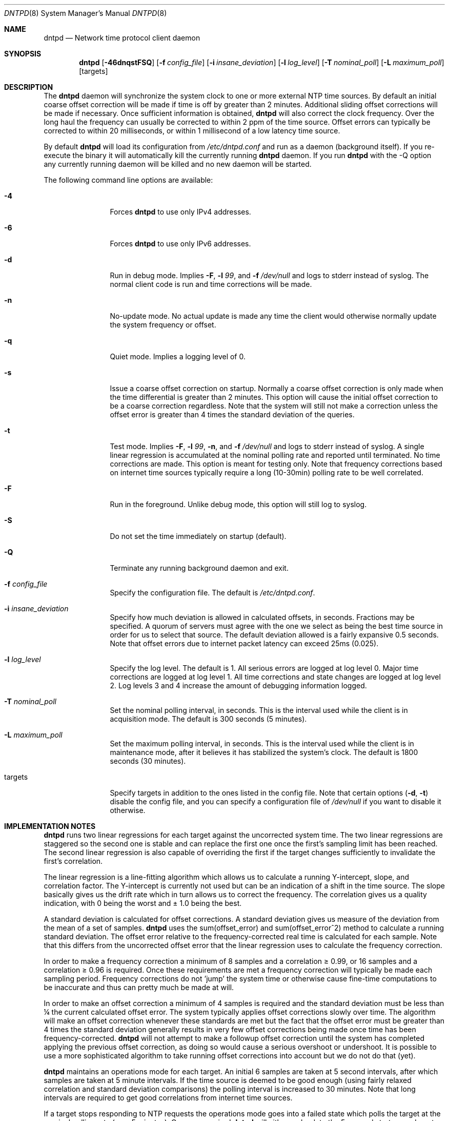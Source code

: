.\" $DragonFly: src/usr.sbin/dntpd/dntpd.8,v 1.19 2008/01/22 19:17:38 swildner Exp $
.\"
.\" Copyright (c) 2005 The DragonFly Project.  All rights reserved.
.\"
.\" This code is derived from software contributed to The DragonFly Project
.\" by Matthew Dillon <dillon@backplane.com>
.\"
.\" Redistribution and use in source and binary forms, with or without
.\" modification, are permitted provided that the following conditions
.\" are met:
.\"
.\" 1. Redistributions of source code must retain the above copyright
.\"    notice, this list of conditions and the following disclaimer.
.\" 2. Redistributions in binary form must reproduce the above copyright
.\"    notice, this list of conditions and the following disclaimer in
.\"    the documentation and/or other materials provided with the
.\"    distribution.
.\" 3. Neither the name of The DragonFly Project nor the names of its
.\"    contributors may be used to endorse or promote products derived
.\"    from this software without specific, prior written permission.
.\"
.\" THIS SOFTWARE IS PROVIDED BY THE COPYRIGHT HOLDERS AND CONTRIBUTORS
.\" ``AS IS'' AND ANY EXPRESS OR IMPLIED WARRANTIES, INCLUDING, BUT NOT
.\" LIMITED TO, THE IMPLIED WARRANTIES OF MERCHANTABILITY AND FITNESS
.\" FOR A PARTICULAR PURPOSE ARE DISCLAIMED.  IN NO EVENT SHALL THE
.\" COPYRIGHT HOLDERS OR CONTRIBUTORS BE LIABLE FOR ANY DIRECT, INDIRECT,
.\" INCIDENTAL, SPECIAL, EXEMPLARY OR CONSEQUENTIAL DAMAGES (INCLUDING,
.\" BUT NOT LIMITED TO, PROCUREMENT OF SUBSTITUTE GOODS OR SERVICES;
.\" LOSS OF USE, DATA, OR PROFITS; OR BUSINESS INTERRUPTION) HOWEVER CAUSED
.\" AND ON ANY THEORY OF LIABILITY, WHETHER IN CONTRACT, STRICT LIABILITY,
.\" OR TORT (INCLUDING NEGLIGENCE OR OTHERWISE) ARISING IN ANY WAY OUT
.\" OF THE USE OF THIS SOFTWARE, EVEN IF ADVISED OF THE POSSIBILITY OF
.\" SUCH DAMAGE.
.\"
.Dd January 6, 2009
.Dt DNTPD 8
.Os
.Sh NAME
.Nm dntpd
.Nd Network time protocol client daemon
.Sh SYNOPSIS
.Nm
.Bk -words
.Op Fl 46dnqstFSQ
.Op Fl f Ar config_file
.Op Fl i Ar insane_deviation
.Op Fl l Ar log_level
.Op Fl T Ar nominal_poll
.Op Fl L Ar maximum_poll
.Op targets
.Ek
.Sh DESCRIPTION
The
.Nm
daemon will synchronize the system clock to one or more external NTP time
sources.
By default an initial coarse offset correction will be made if
time is off by greater than 2 minutes.
Additional sliding offset corrections will be made if necessary.
Once sufficient information is obtained,
.Nm
will also correct the clock frequency.
Over the long haul the frequency can
usually be corrected to within 2 ppm of the time source.
Offset errors can
typically be corrected to within 20 milliseconds, or within 1 millisecond of
a low latency time source.
.Pp
By default
.Nm
will load its configuration from
.Pa /etc/dntpd.conf
and run as a daemon (background itself).
If you re-execute the binary it will automatically kill the currently running
.Nm
daemon.
If you run
.Nm
with the -Q option any currently running daemon will be killed and
no new daemon will be started.
.Pp
The following command line options are available:
.Bl -tag -width Fl
.It Fl 4
Forces
.Nm
to use only IPv4 addresses.
.It Fl 6
Forces
.Nm
to use only IPv6 addresses.
.It Fl d
Run in debug mode.
Implies
.Fl F ,
.Fl l Ar 99 ,
and
.Fl f Ar /dev/null
and logs to stderr instead of syslog.
The normal client code is run and time corrections will be made.
.It Fl n
No-update mode.
No actual update is made any time the client would
otherwise normally update the system frequency or offset.
.It Fl q
Quiet mode.
Implies a logging level of 0.
.It Fl s
Issue a coarse offset correction on startup.
Normally a coarse offset
correction is only made when the time differential is greater than 2
minutes.
This option will cause the initial offset correction to be
a coarse correction regardless.
Note that the system will still not make
a correction unless the offset error is greater than 4 times the standard
deviation of the queries.
.It Fl t
Test mode.
Implies
.Fl F ,
.Fl l Ar 99 ,
.Fl n ,
and
.Fl f Ar /dev/null
and logs to stderr instead of syslog.
A single linear regression is
accumulated at the nominal polling rate and reported until terminated.
No time corrections are made.
This option is meant for testing only.
Note that frequency corrections based on internet time sources typically
require a long (10-30min) polling rate to be well correlated.
.It Fl F
Run in the foreground.
Unlike debug mode, this option will still log to syslog.
.It Fl S
Do not set the time immediately on startup (default).
.It Fl Q
Terminate any running background daemon and exit.
.It Fl f Ar config_file
Specify the configuration file.
The default is
.Pa /etc/dntpd.conf .
.It Fl i Ar insane_deviation
Specify how much deviation is allowed in calculated offsets, in seconds.
Fractions may be specified.
A quorum of servers must agree with the one we select as being the best time
source in order for us to select that source.
The default deviation allowed is a fairly expansive 0.5 seconds.
Note that offset errors due to internet packet latency can
exceed 25ms (0.025).
.It Fl l Ar log_level
Specify the log level.
The default is 1.
All serious errors are logged at log level 0.
Major time corrections are logged at log level 1.
All time corrections and state changes are logged at log level 2.
Log levels 3 and 4 increase the amount of debugging information logged.
.It Fl T Ar nominal_poll
Set the nominal polling interval, in seconds.
This is the interval used while the client is in acquisition mode.
The default is 300 seconds (5 minutes).
.It Fl L Ar maximum_poll
Set the maximum polling interval, in seconds.
This is the interval used
while the client is in maintenance mode, after it believes it has
stabilized the system's clock.
The default is 1800 seconds (30 minutes).
.It targets
Specify targets in addition to the ones listed in the config file.
Note that certain options
.Fl ( d , t )
disable the config file, and you can specify a configuration file of
.Pa /dev/null
if you want to disable it otherwise.
.El
.Sh IMPLEMENTATION NOTES
.Nm
runs two linear regressions for each target against the uncorrected system
time.
The two linear regressions are staggered so the second one is stable
and can replace the first one once the first's sampling limit has been
reached.
The second linear regression is also capable of overriding the first if
the target changes sufficiently to invalidate the first's correlation.
.Pp
The linear regression is a line-fitting algorithm which allows us to
calculate a running Y-intercept, slope, and correlation factor.
The
Y-intercept is currently not used but can be an indication of a shift in
the time source.
The slope basically gives us the drift rate which in
turn allows us to correct the frequency.
The correlation gives us a
quality indication, with 0 being the worst and \(+- 1.0 being the best.
.Pp
A standard deviation is calculated for offset corrections.
A standard
deviation gives us measure of the deviation from the mean of a set of
samples.
.Nm
uses the sum(offset_error) and sum(offset_error^2) method to calculate
a running standard deviation.
The offset error relative to the
frequency-corrected real time is calculated for each sample.
Note that
this differs from the uncorrected offset error that the linear regression
uses to calculate the frequency correction.
.Pp
In order to make a frequency correction a minimum of 8 samples and a
correlation \(>= 0.99, or 16 samples and a correlation \(>= 0.96 is required.
Once these requirements are met a frequency correction will typically be
made each sampling period.
Frequency corrections do not 'jump' the system
time or otherwise cause fine-time computations to be inaccurate and thus
can pretty much be made at will.
.Pp
In order to make an offset correction a minimum of 4 samples is required
and the standard deviation must be less than \(14 the current calculated
offset error.
The system typically applies offset corrections slowly over
time.
The algorithm will make an offset correction whenever these standards
are met but the fact that the offset error must be greater than 4 times the
standard deviation generally results in very few offset corrections being
made once time has been frequency-corrected.
.Nm
will not attempt to make a followup offset correction until the system
has completed applying the previous offset correction, as doing so would
cause a serious overshoot or undershoot.
It is possible to use a more
sophisticated algorithm to take running offset corrections into account
but we do not do that (yet).
.Pp
.Nm
maintains an operations mode for each target.
An initial 6 samples are taken
at 5 second intervals, after which samples are taken at 5 minute intervals.
If the time source is deemed to be good enough (using fairly relaxed
correlation and standard deviation comparisons) the polling interval is
increased to 30 minutes.
Note that long intervals are required to get good
correlations from internet time sources.
.Pp
If a target stops responding to NTP requests the operations mode goes into a
failed state which polls the target at the nominal polling rate
(e.g., 5 minutes).
Once re-acquired
.Nm
will either go back to the 5-second startup mode or to the 5-minute
acquisition mode depending on how long the target was in the failed state.
.Sh TIME SYNCHRONIZATION ISSUES
If the system clock is naturally off-frequency
.Nm
will be forced to make several offset corrections before it gets enough data
to make a frequency correction.
Once the frequency has been corrected
.Nm
can typically keep the time synchronized to within 1-20 milliseconds depending
on the source and both the number of offset corrections and the size of the
offset corrections should be significantly reduced.
.Pp
It will take up to 30 seconds for
.Nm
to make the initial coarse offset correction.
It can take anywhere from 5 minutes to 3 hours for
.Nm
to make the initial frequency correction, depending on the time source.
Internet time sources require long delays between samples to get a high
quality correlation in order to issue a frequency correction.
.Pp
It is difficult to calculate the packet latency for an internet time source
and in some cases this can result in time sources which disagree as much as
20ms with each other.
If you specify multiple targets and run in
debug or a high-logging mode you may observe this issue.
.Sh MULTIPLE SERVERS AND DNS ROUND ROBINS
Multiple servers may be specified in the configuration file.
Pool domains
are supported and the same domain name may be specified several times to
connect to several different targets within the pool.
Your DNS server must rotate IPs for this to work properly (all
.Ux
name servers will rotate IPs).
.Nm
will automatically weed out any duplicate IPs.
.Pp
When two or more time sources are configured,
.Nm
will do a quorum-based sanity check on its best pick and fail the server if
its offset deviates significantly from other servers.
.Pp
If a server fails,
.Nm
will relookup its domain name and attempt to reconnect to it.
To avoid overloading servers due to packet routing snafus, reconnections
can take upwards of an hour to cycle.
.Sh CONFIGURATION FILE
The
.Pa /etc/dntpd.conf
file contains a list of servers in the 'server <servername>' format, one
per line.
Any information after a '#' is assumed to be a comment.
Any
number of servers may be specified but it is usually wasteful to have more
than four.
.Pp
The system will start dntpd at boot if you add the line:
.Bd -literal
dntpd_enable="YES"
.Ed
.Pp
to
.Pa /etc/rc.conf .
.Nm
will periodically re-resolve failed DNS queries and failed servers
and may be enabled at boot time even if the network is not yet
operational.
.Sh FILES
.Bl -tag -compact -width ".Pa /var/run/dntpd.pid"
.It Pa /var/run/dntpd.pid
When started as a daemon,
.Nm
stores its pid in this file.
When terminating a running
.Nm
this file is used to obtain the pid.
.Pp
.It Pa /etc/dntpd.conf
The default configuration file.
.El
.Sh HISTORY
The
.Nm
command first appeared in
.Dx 1.3 .
.Sh AUTHORS
This program was written by
.An Matthew Dillon .
.Sh BUGS
An algorithm is needed to deal with time sources with packet-latency-based
offset errors.
.Pp
The offset correction needs to be able to operate while a prior offset
correction is still in-progress.
.Pp
We need to record the frequency correction in a file which is then read on
startup, to avoid having to recorrect the frequency from scratch every
time the system is rebooted.
